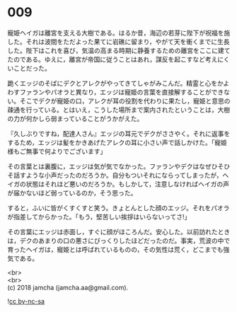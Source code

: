 #+OPTIONS: toc:nil
#+OPTIONS: \n:t

* 009

  寵姫ヘイガは離宮を支える大樹である。はるか昔，海辺の若芽に陛下が祝福を施した。それは波間をただよった果てに岩礁に留まり，やがて天を衝くまでに生長した。陛下はこれを喜び，気温の高まる時期に静養するための離宮をここに建てたのである。ゆえに，離宮が帝国に従うことはあれ，謀反を起こすなど考えにくいことだった。

  跪くエッジのそばにデクとアレクがやってきてしゃがみこんだ。精霊と心をかよわすファランやパオラと異なり，エッジは寵姫の言葉を直接解することができない。そこでデクが寵姫の口，アレクが耳の役割を代わりに果たし，寵姫と意思の疎通を行っている。とはいえ，こうした場所まで案内されたということは，大樹の力が何かしら弱まっていることがうかがえた。

  『久しぶりですね，配達人さん』エッジの耳元でデクがささやく。それに返事をするため，エッジは髪をかきあげたアレクの耳に小さい声で話しかけた。「寵姫様もご無事で何よりでございます」

  その言葉とは裏腹に，エッジは気が気でなかった。ファランやデクはなぜひそひそ話すような小声だったのだろうか。自分もついそれにならってしまったが，ヘイガの状態はそれほど悪いのだろうか。もしかして，注意しなければヘイガの声が届かないほど弱っているのか，そう思った。

  すると，ふいに皆がくすくすと笑う。きょとんとした顔のエッジ。それをパオラが指差してからかった。「もう，堅苦しい挨拶はいらないってさ!」

  その言葉にエッジは赤面し，すぐに顔がほころんだ。安心した。以前訪れたときは，デクのあまりの口の悪さにびっくりしたほどだったのだ。事実，荒波の中で育ったヘイガは，寵姫とは呼ばれているものの，その気性は荒く，どこまでも強気である。

  <br>
  <br>
  (c) 2018 jamcha (jamcha.aa@gmail.com).

  ![[http://i.creativecommons.org/l/by-nc-sa/4.0/88x31.png][cc by-nc-sa]]
